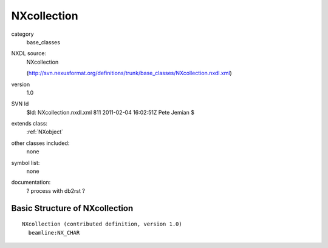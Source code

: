 ..  _NXcollection:

############
NXcollection
############

.. index::  ! classes - base_classes; NXcollection

category
    base_classes

NXDL source:
    NXcollection
    
    (http://svn.nexusformat.org/definitions/trunk/base_classes/NXcollection.nxdl.xml)

version
    1.0

SVN Id
    $Id: NXcollection.nxdl.xml 811 2011-02-04 16:02:51Z Pete Jemian $

extends class:
    :ref:`NXobject`

other classes included:
    none

symbol list:
    none

documentation:
    ? process with db2rst ?


Basic Structure of NXcollection
===============================

::

    NXcollection (contributed definition, version 1.0)
      beamline:NX_CHAR
    
